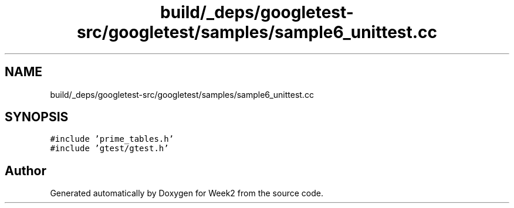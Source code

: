 .TH "build/_deps/googletest-src/googletest/samples/sample6_unittest.cc" 3 "Tue Sep 12 2023" "Week2" \" -*- nroff -*-
.ad l
.nh
.SH NAME
build/_deps/googletest-src/googletest/samples/sample6_unittest.cc
.SH SYNOPSIS
.br
.PP
\fC#include 'prime_tables\&.h'\fP
.br
\fC#include 'gtest/gtest\&.h'\fP
.br

.SH "Author"
.PP 
Generated automatically by Doxygen for Week2 from the source code\&.
